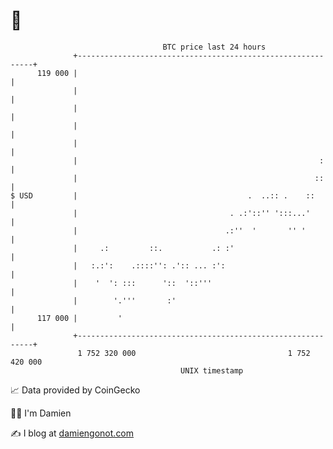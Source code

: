 * 👋

#+begin_example
                                     BTC price last 24 hours                    
                 +------------------------------------------------------------+ 
         119 000 |                                                            | 
                 |                                                            | 
                 |                                                            | 
                 |                                                            | 
                 |                                                            | 
                 |                                                      :     | 
                 |                                                     ::     | 
   $ USD         |                                      .  ..:: .    ::       | 
                 |                                  . .:'::'' ':::...'        | 
                 |                                 .:''  '       '' '         | 
                 |     .:         ::.           .: :'                         | 
                 |   :.:':    .::::'': .':: ... :':                           | 
                 |    '  ': :::      '::  '::'''                              | 
                 |        '.'''       :'                                      | 
         117 000 |         '                                                  | 
                 +------------------------------------------------------------+ 
                  1 752 320 000                                  1 752 420 000  
                                         UNIX timestamp                         
#+end_example
📈 Data provided by CoinGecko

🧑‍💻 I'm Damien

✍️ I blog at [[https://www.damiengonot.com][damiengonot.com]]
